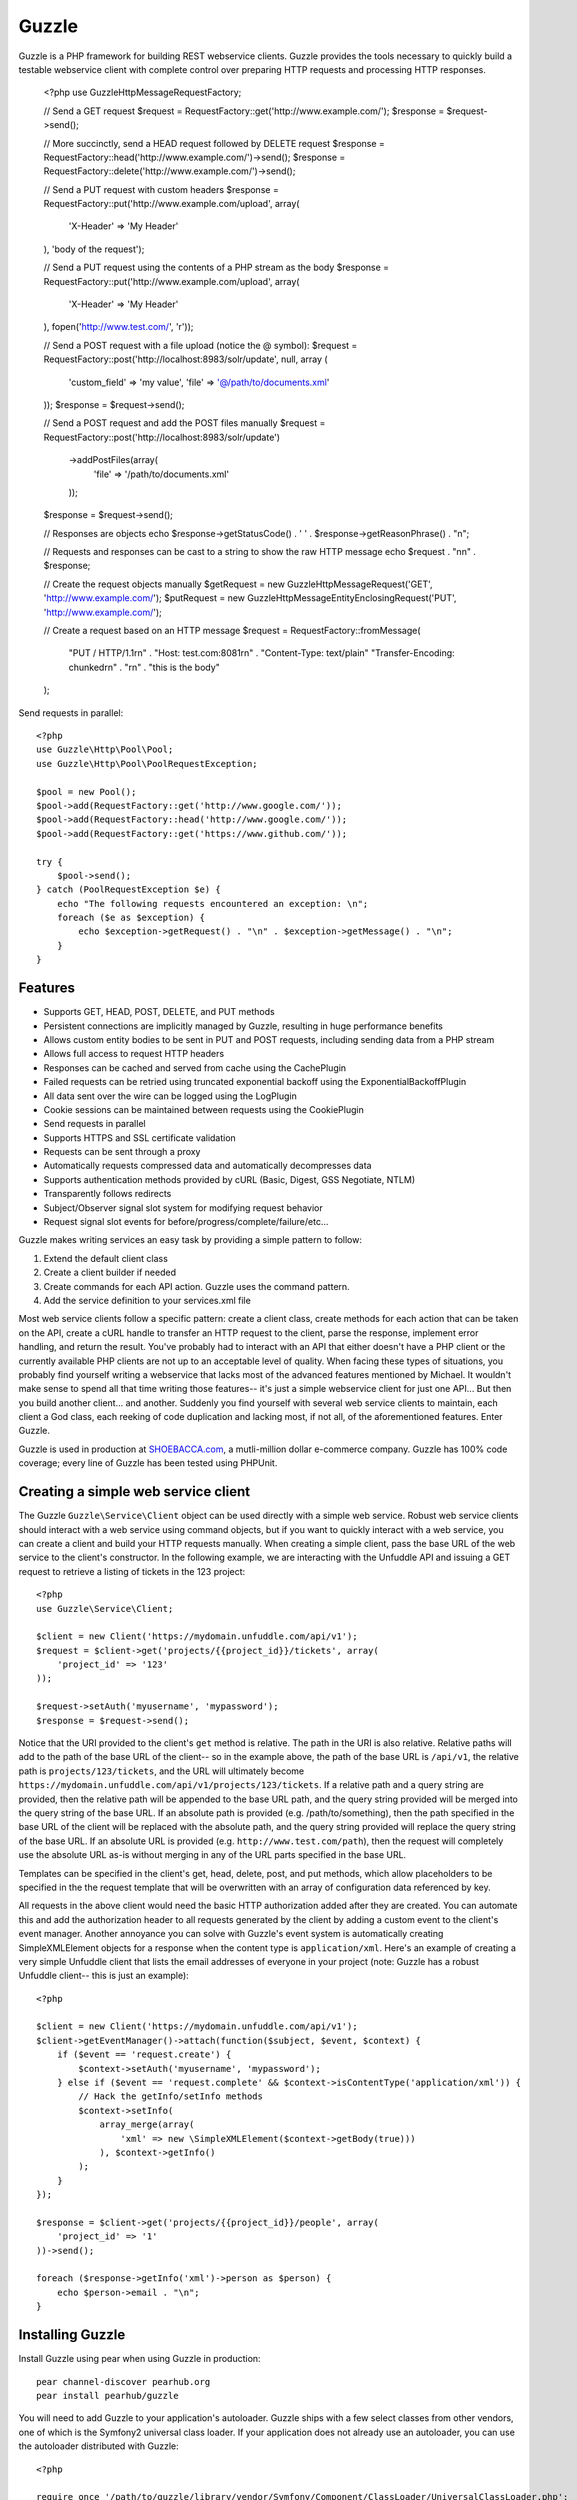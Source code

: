Guzzle
======

Guzzle is a PHP framework for building REST webservice clients.  Guzzle provides the tools necessary to quickly build a testable webservice client with complete control over preparing HTTP requests and processing HTTP responses.

    <?php
    use Guzzle\Http\Message\RequestFactory;

    // Send a GET request
    $request = RequestFactory::get('http://www.example.com/');
    $response = $request->send();

    // More succinctly, send a HEAD request followed by DELETE request
    $response = RequestFactory::head('http://www.example.com/')->send();
    $response = RequestFactory::delete('http://www.example.com/')->send();

    // Send a PUT request with custom headers
    $response = RequestFactory::put('http://www.example.com/upload', array(
        'X-Header' => 'My Header'
    ), 'body of the request');

    // Send a PUT request using the contents of a PHP stream as the body
    $response = RequestFactory::put('http://www.example.com/upload', array(
        'X-Header' => 'My Header'
    ), fopen('http://www.test.com/', 'r'));

    // Send a POST request with a file upload (notice the @ symbol):
    $request = RequestFactory::post('http://localhost:8983/solr/update', null, array (
        'custom_field' => 'my value',
        'file' => '@/path/to/documents.xml'
    ));
    $response = $request->send();

    // Send a POST request and add the POST files manually
    $request = RequestFactory::post('http://localhost:8983/solr/update')
        ->addPostFiles(array(
            'file' => '/path/to/documents.xml'
        ));
    $response = $request->send();

    // Responses are objects
    echo $response->getStatusCode() . ' ' . $response->getReasonPhrase() . "\n";

    // Requests and responses can be cast to a string to show the raw HTTP message
    echo $request . "\n\n" . $response;

    // Create the request objects manually
    $getRequest = new Guzzle\Http\Message\Request('GET', 'http://www.example.com/');
    $putRequest = new Guzzle\Http\Message\EntityEnclosingRequest('PUT', 'http://www.example.com/');

    // Create a request based on an HTTP message
    $request = RequestFactory::fromMessage(
        "PUT / HTTP/1.1\r\n" .
        "Host: test.com:8081\r\n" .
        "Content-Type: text/plain"
        "Transfer-Encoding: chunked\r\n" .
        "\r\n" .
        "this is the body"
    );

Send requests in parallel::

    <?php
    use Guzzle\Http\Pool\Pool;
    use Guzzle\Http\Pool\PoolRequestException;

    $pool = new Pool();
    $pool->add(RequestFactory::get('http://www.google.com/'));
    $pool->add(RequestFactory::head('http://www.google.com/'));
    $pool->add(RequestFactory::get('https://www.github.com/'));

    try {
        $pool->send();
    } catch (PoolRequestException $e) {
        echo "The following requests encountered an exception: \n";
        foreach ($e as $exception) {
            echo $exception->getRequest() . "\n" . $exception->getMessage() . "\n";
        }
    }

Features
--------

* Supports GET, HEAD, POST, DELETE, and PUT methods
* Persistent connections are implicitly managed by Guzzle, resulting in huge performance benefits
* Allows custom entity bodies to be sent in PUT and POST requests, including sending data from a PHP stream
* Allows full access to request HTTP headers
* Responses can be cached and served from cache using the CachePlugin
* Failed requests can be retried using truncated exponential backoff using the ExponentialBackoffPlugin
* All data sent over the wire can be logged using the LogPlugin
* Cookie sessions can be maintained between requests using the CookiePlugin
* Send requests in parallel
* Supports HTTPS and SSL certificate validation
* Requests can be sent through a proxy
* Automatically requests compressed data and automatically decompresses data
* Supports authentication methods provided by cURL (Basic, Digest, GSS Negotiate, NTLM)
* Transparently follows redirects
* Subject/Observer signal slot system for modifying request behavior
* Request signal slot events for before/progress/complete/failure/etc...

Guzzle makes writing services an easy task by providing a simple pattern to follow:

#. Extend the default client class
#. Create a client builder if needed
#. Create commands for each API action.  Guzzle uses the command pattern.
#. Add the service definition to your services.xml file

Most web service clients follow a specific pattern: create a client class, create methods for each action that can be taken on the API, create a cURL handle to transfer an HTTP request to the client, parse the response, implement error handling, and return the result. You've probably had to interact with an API that either doesn't have a PHP client or the currently available PHP clients are not up to an acceptable level of quality. When facing these types of situations, you probably find yourself writing a webservice that lacks most of the advanced features mentioned by Michael. It wouldn't make sense to spend all that time writing those features-- it's just a simple webservice client for just one API... But then you build another client... and another. Suddenly you find yourself with several web service clients to maintain, each client a God class, each reeking of code duplication and lacking most, if not all, of the aforementioned features. Enter Guzzle.

Guzzle is used in production at `SHOEBACCA.com <http://www.shoebacca.com/>`_, a mutli-million dollar e-commerce company.  Guzzle has 100% code coverage; every line of Guzzle has been tested using PHPUnit.

Creating a simple web service client
------------------------------------

The Guzzle ``Guzzle\Service\Client`` object can be used directly with a simple web service.  Robust web service clients should interact with a web service using command objects, but if you want to quickly interact with a web service, you can create a client and build your HTTP requests manually.  When creating a simple client, pass the base URL of the web service to the client's constructor.  In the following example, we are interacting with the Unfuddle API and issuing a GET request to retrieve a listing of tickets in the 123 project::

    <?php
    use Guzzle\Service\Client;

    $client = new Client('https://mydomain.unfuddle.com/api/v1');
    $request = $client->get('projects/{{project_id}}/tickets', array(
        'project_id' => '123'
    ));

    $request->setAuth('myusername', 'mypassword');
    $response = $request->send();

Notice that the URI provided to the client's ``get`` method is relative.  The path in the URI is also relative.  Relative paths will add to the path of the base URL of the client-- so in the example above, the path of the base URL is ``/api/v1``, the relative path is ``projects/123/tickets``, and the URL will ultimately become ``https://mydomain.unfuddle.com/api/v1/projects/123/tickets``.  If a relative path and a query string are provided, then the relative path will be appended to the base URL path, and the query string provided will be merged into the query string of the base URL.  If an absolute path is provided (e.g. /path/to/something), then the path specified in the base URL of the client will be replaced with the absolute path, and the query string provided will replace the query string of the base URL.  If an absolute URL is provided (e.g. ``http://www.test.com/path``), then the request will completely use the absolute URL as-is without merging in any of the URL parts specified in the base URL.

Templates can be specified in the client's get, head, delete, post, and put methods, which allow placeholders to be specified in the the request template that will be overwritten with an array of configuration data referenced by key.

All requests in the above client would need the basic HTTP authorization added after they are created.  You can automate this and add the authorization header to all requests generated by the client by adding a custom event to the client's event manager.  Another annoyance you can solve with Guzzle's event system is automatically creating SimpleXMLElement objects for a response when the content type is ``application/xml``.  Here's an example of creating a very simple Unfuddle client that lists the email addresses of everyone in your project (note: Guzzle has a robust Unfuddle client-- this is just an example)::

    <?php

    $client = new Client('https://mydomain.unfuddle.com/api/v1');
    $client->getEventManager()->attach(function($subject, $event, $context) {
        if ($event == 'request.create') {
            $context->setAuth('myusername', 'mypassword');
        } else if ($event == 'request.complete' && $context->isContentType('application/xml')) {
            // Hack the getInfo/setInfo methods
            $context->setInfo(
                array_merge(array(
                    'xml' => new \SimpleXMLElement($context->getBody(true)))
                ), $context->getInfo()
            );
        }
    });

    $response = $client->get('projects/{{project_id}}/people', array(
        'project_id' => '1'
    ))->send();

    foreach ($response->getInfo('xml')->person as $person) {
        echo $person->email . "\n";
    }

Installing Guzzle
-----------------

Install Guzzle using pear when using Guzzle in production::

    pear channel-discover pearhub.org
    pear install pearhub/guzzle

You will need to add Guzzle to your application's autoloader.  Guzzle ships with a few select classes from other vendors, one of which is the Symfony2 universal class loader.  If your application does not already use an autoloader, you can use the autoloader distributed with Guzzle::

    <?php

    require_once '/path/to/guzzle/library/vendor/Symfony/Component/ClassLoader/UniversalClassLoader.php';

    $classLoader = new \Symfony\Component\ClassLoader\UniversalClassLoader();
    $classLoader->registerNamespaces(array(
        'Guzzle' => '/path/to/guzzle/library'
    ));
    $classLoader->register();

Substitute '/path/to/' with the full path to your Guzzle installation.  You can find the PEAR installation folder using pear config-get php_dir

Installing services
-------------------

Current Services
~~~~~~~~~~~~~~~~

Guzzle services are distributed separately from the Guzzle framework.  Guzzle officially supports a few webservice clients (these clients are currently what we use at SHOEBACCA.com), and hopefully there will be third-party created services coming soon:

* `Amazon Webservices (AWS) <https://github.com/guzzle/guzzle-aws>`_

    * Amazon S3
    * Amazon SimpleDB
    * Amazon SQS
    * Amazon MWS

* `Unfuddle <https://github.com/guzzle/guzzle-unfuddle>`_
* `Cardinal Commerce <https://github.com/guzzle/guzzle-cardinal-commerce>`_

When installing a Guzzle service, check the service's installation instructions for specific examples on how to install the service.  Most services can be installed using a git submodule or, if available, a PEAR package through pearhub.org::

    pear install pearhub/guzzle-aws # Note: this might not work while we're still finalizing our deployment methods

Services can also be installed using git submodules::

    git submodule add git://github.com/guzzle/guzzle-aws.git /path/to/guzzle/library/Guzzle/Service/Aws

Autoloading Services
~~~~~~~~~~~~~~~~~~~~

Services that are installed within the path to Guzzle under the Service folder will be autoloaded automatically using the autoloader settings configured for the Guzzle library (e.g. /Guzzle/Service/Aws).  If you install a Guzzle service outside of this directory structure, you will need to add the service to the autoloader.

Using Services
--------------

Let's say you want to use the Amazon S3 client from the Guzzle AWS service.

1. Create a services.xml file:

Create a services.xml that your ServiceBuilder will use to create service clients.  The services.xml file defines the clients you will be using and the arguments that will be passed into the client when it is constructed.  Each client + arguments combination is given a name and  referenced by name when retrieving a client from the ServiceBuilder.::

    <?xml version="1.0" ?>
    <guzzle>
        <clients>
            <!-- Abstract service to store AWS account credentials -->
            <client name="test.abstract.aws">
                <param name="access_key_id" value="12345" />
                <param name="secret_access_key" value="abcd" />
            </client>
            <!-- Concrete Amazon S3 client -->
            <client name="test.s3" builder="Guzzle.Service.Aws.S3.S3Builder" extends="test.abstract.aws" />
        </clients>
    </guzzle>

2. Create a ServiceBuilder::

    <?php
    use Guzzle\Service\ServiceBuilder;

    $serviceBuilder = ServiceBuilder::factory('/path/to/services.xml');

3. Get the Amazon S3 client from the ServiceBuilder and execute a command::

    use Guzzle\Service\Aws\S3\Command\Object\GetObject;

    $client = $serviceBuilder->getClient('test.s3');
    $command = new GetObject();
    $command->setBucket('mybucket')->setKey('mykey');

    // The result of the GetObject command returns the HTTP response object
    $httpResponse = $client->execute($command);
    echo $httpResponse->getBody();

The GetObject command just returns the HTTP response object when it is executed.  Other commands might return more valuable information when executed::

    use Guzzle\Service\Aws\S3\Command\Bucket\ListBucket;

    $command = new ListBucket();
    $command->setBucket('mybucket');
    $objects = $client->execute($command);

    // Iterate over every single object in the bucket
    // subsequent requests will be issued to retrieve
    // the next result of a truncated response
    foreach ($objects as $object) {
        echo "{$object['key']} {$object['size']}\n";
    }

    // You can get access to the HTTP request issued by the command and the response
    echo $command->getRequest();
    echo $command->getResponse();

The ListBucket command above returns a BucketIterator which will iterate over the entire contents of a bucket.  As you can see, commands can be as simple or complex as you want.

If the above code samples seem a little verbose to you, you can take some shortcuts in your code by leveraging the Guzzle command factory inherent to each client::

    // Most succinctly
    $objects = $client->getCommand('bucket.list_bucket', array('bucket' => 'my_bucket'))->execute();

    // The best blend of verbose and succinct
    $objects = $client->getCommand('bucket.list_bucket')
        ->setBucket('my_bucket')
        ->execute();

Send a request and retry using exponential backoff
~~~~~~~~~~~~~~~~~~~~~~~~~~~~~~~~~~~~~~~~~~~~~~~~~~

Here's an example of sending an HTTP request that will automatically retry transient failures using truncated exponential backoff::

    <?php
    use Guzzle\Http\Plugin\ExponentialBackoffPlugin;

    $request = RequestFactory::get('http://google.com/');
    $request->getEventManager()->attach(new ExponentialBackoffPlugin());
    $response = $request->send();

Over the wire logging
~~~~~~~~~~~~~~~~~~~~~

Use the ``Guzzle\Http\Plugin\LogPlugin`` to view all data sent over the wire, including entity bodies and redirects::

    <?php
    use Guzzle\Http\Message\RequestFactory;
    use Guzzle\Common\Log\ZendLogAdapter;
    use Guzzle\Http\Plugin\LogPlugin;

    $adapter = new ZendLogAdapter(new \Zend_Log(new \Zend_Log_Writer_Stream('php://output')));
    $logPlugin = new LogPlugin($adapter, LogPlugin::LOG_VERBOSE);
    $request = RequestFactory::get('http://google.com/');

    // Attach the plugin to the request
    $request->getEventManager()->attach($logPlugin);

    $request->send();

The code sample above wraps a ``Zend_Log`` object using a ``Guzzle\Common\Log\ZendLogAdapter``.  After attaching the request to the plugin, all data sent over the wire will be logged to stdout.  The above code sample would output something like::

    2011-03-10T20:07:56-06:00 DEBUG (7): www.google.com - "GET / HTTP/1.1" - 200 0 - 0.195698 0 45887
    * About to connect() to google.com port 80 (#0)
    *   Trying 74.125.227.50... * connected
    * Connected to google.com (74.125.227.50) port 80 (#0)
    > GET / HTTP/1.1
    Accept: */*
    Accept-Encoding: deflate, gzip
    User-Agent: Guzzle/0.9 (Language=PHP/5.3.5; curl=7.21.2; Host=x86_64-apple-darwin10.4.0)
    Host: google.com

    < HTTP/1.1 301 Moved Permanently
    < Location: http://www.google.com/
    < Content-Type: text/html; charset=UTF-8
    < Date: Fri, 11 Mar 2011 02:06:32 GMT
    < Expires: Sun, 10 Apr 2011 02:06:32 GMT
    < Cache-Control: public, max-age=2592000
    < Server: gws
    < Content-Length: 219
    < X-XSS-Protection: 1; mode=block
    <
    * Ignoring the response-body
    * Connection #0 to host google.com left intact
    * Issue another request to this URL: 'http://www.google.com/'
    * About to connect() to www.google.com port 80 (#1)
    *   Trying 74.125.45.147... * connected
    * Connected to www.google.com (74.125.45.147) port 80 (#1)
    > GET / HTTP/1.1
    Host: www.google.com
    Accept: */*
    Accept-Encoding: deflate, gzip
    User-Agent: Guzzle/0.9 (Language=PHP/5.3.5; curl=7.21.2; Host=x86_64-apple-darwin10.4.0)

    < HTTP/1.1 200 OK
    < Date: Fri, 11 Mar 2011 02:06:32 GMT
    < Expires: -1
    < Cache-Control: private, max-age=0
    < Content-Type: text/html; charset=ISO-8859-1
    < Set-Cookie: PREF=ID=8a61470bce22ed5b:FF=0:TM=1299809192:LM=1299809192:S=axQwBxLyhXV7mbE3; expires=Sun, 10-Mar-2013 02:06:32 GMT; path=/; domain=.google.com
    < Set-Cookie: NID=44=qxXLtXgSKI2S9_mG7KbN7yR2atSje1B9Eft_CHTyjTuIivwE9kB1sATn_YPmBNhZHiNyxcP4_tIYnawjSNWeAepixK3CoKHw-RINrgGNSG3RfpAG7M-IKxHmLhJM6NeA; expires=Sat, 10-Sep-2011 02:06:32 GMT; path=/; domain=.google.com; HttpOnly
    < Server: gws
    < X-XSS-Protection: 1; mode=block
    < Transfer-Encoding: chunked
    <
    * Connection #1 to host www.google.com left intact
    <!doctype html><html><head>
    [...snipped]

PHP-based caching forward proxy
~~~~~~~~~~~~~~~~~~~~~~~~~~~~~~~

Guzzle can leverage HTTP's caching specifications using the ``Guzzle\Http\Plugin\CachePlugin``.  The CachePlugin provides a private transparent proxy cache that caches HTTP responses.  The caching logic, based on `RFC 2616 <http://www.w3.org/Protocols/rfc2616/rfc2616-sec13.html>`_, uses HTTP headers to control caching behavior, cache lifetime, and supports ETag and Last-Modified based revalidation::

    <?php
    use Doctrine\Common\Cache\ArrayCache;
    use Guzzle\Common\Cache\DoctrineCacheAdapter;
    use Guzzle\Http\Plugin\CachePlugin;
    use Guzzle\Http\Message\RequestFactory;

    $adapter = new DoctrineCacheAdapter(new ArrayCache());
    $cache = new CachePlugin($adapter, true);

    $request = RequestFactory::get('http://www.wikipedia.org/');
    $request->getEventManager()->attach($cache);
    $request->send();

    // The next request will revalidate against the origin server to see if it
    // has been modified.  If a 304 response is recieved the response will be
    // served from cache
    $request->setState('new')->$request->send();

Guzzle doesn't try to reinvent the wheel when it comes to caching or logging.  Plenty of other frameworks, namely the `Zend Framework <http://framework.zend.com/>`_, have excellent solutions in place that you are probably already using in your applications.  Guzzle uses adapters for caching and logging.  Guzzle currently supports log adapters for the Zend Framework and cache adapters for `Doctrine 2.0 <http://www.doctrine-project.org/>`_ and the Zend Framework.